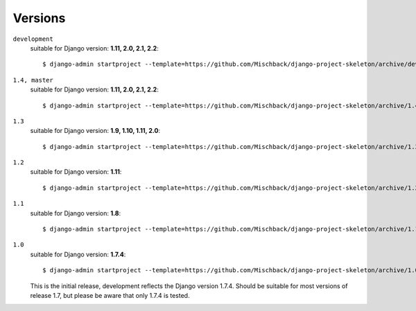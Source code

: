 .. _label-versions:

Versions
========
``development``
    suitable for Django version: **1.11, 2.0, 2.1, 2.2**::

    $ django-admin startproject --template=https://github.com/Mischback/django-project-skeleton/archive/development.zip [projectname]

``1.4, master``
    suitable for Django version: **1.11, 2.0, 2.1, 2.2**::

    $ django-admin startproject --template=https://github.com/Mischback/django-project-skeleton/archive/1.4.zip [projectname]


``1.3``
    suitable for Django version: **1.9, 1.10, 1.11, 2.0**::

    $ django-admin startproject --template=https://github.com/Mischback/django-project-skeleton/archive/1.3.zip [projectname]


``1.2``
    suitable for Django version: **1.11**::

    $ django-admin startproject --template=https://github.com/Mischback/django-project-skeleton/archive/1.2.zip [projectname]


``1.1``
    suitable for Django version: **1.8**::

    $ django-admin startproject --template=https://github.com/Mischback/django-project-skeleton/archive/1.1.zip [projectname]


``1.0``
    suitable for Django version: **1.7.4**::

    $ django-admin startproject --template=https://github.com/Mischback/django-project-skeleton/archive/1.0.zip [projectname]

    This is the initial release, development reflects the Django version 1.7.4.
    Should be suitable for most versions of release 1.7, but please be aware
    that only 1.7.4 is tested.
